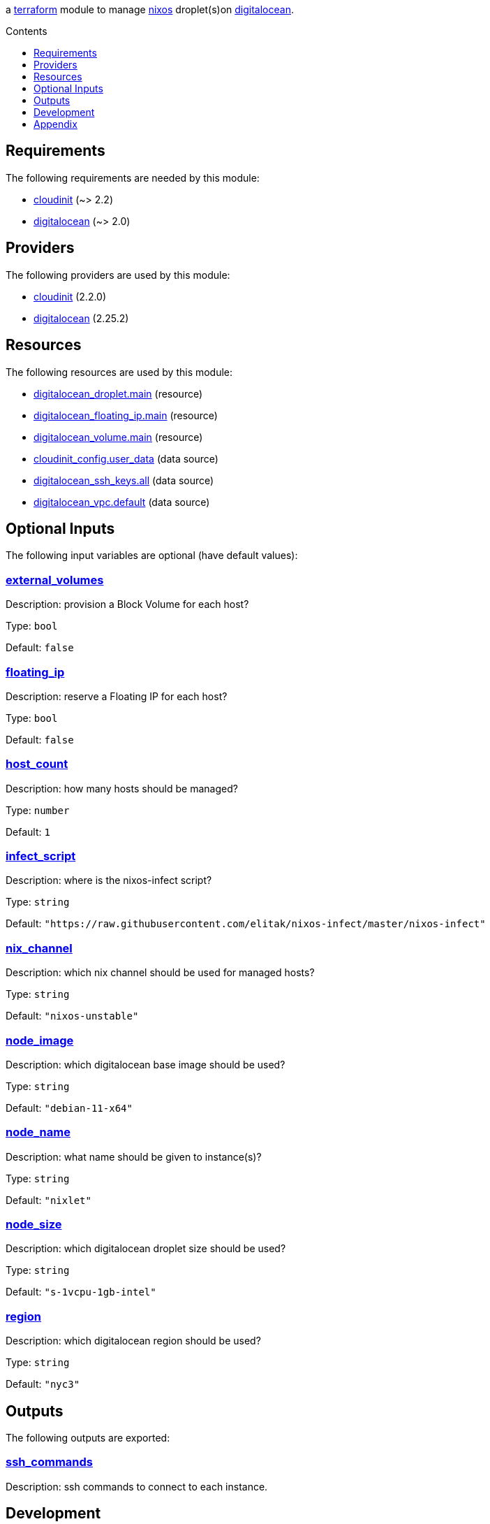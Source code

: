 // DO NOT EDIT THIS FILE DIRECTLY. IT IS GENERATED BY 'make docs'.
:author: Jake Logemann
:idprefix:
:license-type: UNLICENSED
:toclevels: 1
:showtitle:
:toc-title: Contents
:toc: macro

ifdef::env-github[]
:tip-caption: :bulb:
:note-caption: :information_source:
:important-caption: :heavy_exclamation_mark:
:caution-caption: :fire:
:warning-caption: :warning:
endif::[]

:terraform-docs: link:https://terraform-docs.io[terraform-docs]
:terraform: link:https://terraform.io[terraform]
:digitalocean: link:https://digitalocean.com[digitalocean]
:nixos: link:https://nixos.org[nixos]
:nix: link:https://nixos.org[nix]

a {terraform} module to manage {nixos} droplet(s)on {digitalocean}.

toc::[]

== Requirements

The following requirements are needed by this module:

- [[requirement_cloudinit]] <<requirement_cloudinit,cloudinit>> (~> 2.2)

- [[requirement_digitalocean]] <<requirement_digitalocean,digitalocean>> (~> 2.0)

== Providers

The following providers are used by this module:

- [[provider_cloudinit]] <<provider_cloudinit,cloudinit>> (2.2.0)

- [[provider_digitalocean]] <<provider_digitalocean,digitalocean>> (2.25.2)

== Resources

The following resources are used by this module:

- https://registry.terraform.io/providers/digitalocean/digitalocean/latest/docs/resources/droplet[digitalocean_droplet.main] (resource)
- https://registry.terraform.io/providers/digitalocean/digitalocean/latest/docs/resources/floating_ip[digitalocean_floating_ip.main] (resource)
- https://registry.terraform.io/providers/digitalocean/digitalocean/latest/docs/resources/volume[digitalocean_volume.main] (resource)
- https://registry.terraform.io/providers/hashicorp/cloudinit/latest/docs/data-sources/config[cloudinit_config.user_data] (data source)
- https://registry.terraform.io/providers/digitalocean/digitalocean/latest/docs/data-sources/ssh_keys[digitalocean_ssh_keys.all] (data source)
- https://registry.terraform.io/providers/digitalocean/digitalocean/latest/docs/data-sources/vpc[digitalocean_vpc.default] (data source)

== Optional Inputs

The following input variables are optional (have default values):

=== [[input_external_volumes]] <<input_external_volumes,external_volumes>>

Description: provision a Block Volume for each host?

Type: `bool`

Default: `false`

=== [[input_floating_ip]] <<input_floating_ip,floating_ip>>

Description: reserve a Floating IP for each host?

Type: `bool`

Default: `false`

=== [[input_host_count]] <<input_host_count,host_count>>

Description: how many hosts should be managed?

Type: `number`

Default: `1`

=== [[input_infect_script]] <<input_infect_script,infect_script>>

Description: where is the nixos-infect script?

Type: `string`

Default: `"https://raw.githubusercontent.com/elitak/nixos-infect/master/nixos-infect"`

=== [[input_nix_channel]] <<input_nix_channel,nix_channel>>

Description: which nix channel should be used for managed hosts?

Type: `string`

Default: `"nixos-unstable"`

=== [[input_node_image]] <<input_node_image,node_image>>

Description: which digitalocean base image should be used?

Type: `string`

Default: `"debian-11-x64"`

=== [[input_node_name]] <<input_node_name,node_name>>

Description: what name should be given to instance(s)?

Type: `string`

Default: `"nixlet"`

=== [[input_node_size]] <<input_node_size,node_size>>

Description: which digitalocean droplet size should be used?

Type: `string`

Default: `"s-1vcpu-1gb-intel"`

=== [[input_region]] <<input_region,region>>

Description: which digitalocean region should be used?

Type: `string`

Default: `"nyc3"`

== Outputs

The following outputs are exported:

=== [[output_ssh_commands]] <<output_ssh_commands,ssh_commands>>

Description: ssh commands to connect to each instance.

== Development

1. install {terraform} (_optionally, {terraform-docs} is used to generate documentation, and {nix} is useful in several places_). run `./terraform.sh` to show available commands.

2. run `./terraform.sh init` to fetch required providers.

3. export `DIGITALOCEAN_TOKEN=...` in generated `.envrc` to set your credentials.

4. plan a deployment with `./terraform.sh plan`.

5. apply the plan with `./terraform.sh apply`.

6. clean up with `./terraform.sh destroy`.

== Appendix

* This documentation is automatically generated by {terraform-docs}. Update by running `./terraform.sh docs`.

// vim: ft=asciidoc
//